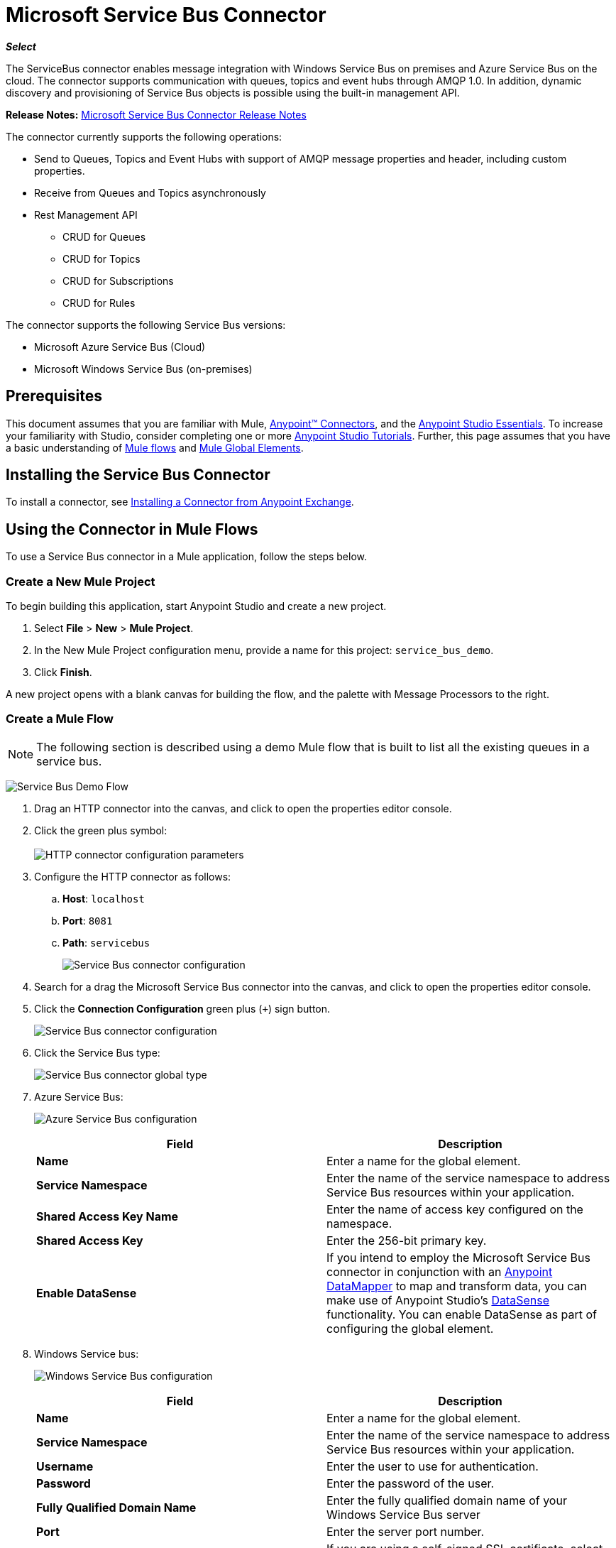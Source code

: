 = Microsoft Service Bus Connector
:keywords: anypoint studio, connector, endpoint, microsoft, azure, windows service bus, windows

*_Select_*

The ServiceBus connector enables message integration with Windows Service Bus on premises and Azure Service Bus on the cloud. The connector supports communication with queues, topics and event hubs through AMQP 1.0. In addition, dynamic discovery and provisioning of Service Bus objects is possible using the built-in management API.

*Release Notes:* link:/release-notes/microsoft-service-bus-connector-release-notes[Microsoft Service Bus Connector Release Notes]

The connector currently supports the following operations:

* Send to Queues, Topics and Event Hubs with support of AMQP message properties and header, including custom properties.
* Receive from Queues and Topics asynchronously
* Rest Management API
** CRUD for Queues
** CRUD for Topics
** CRUD for Subscriptions
** CRUD for Rules   

The connector supports the following Service Bus versions:

* Microsoft Azure Service Bus (Cloud)
* Microsoft Windows Service Bus (on-premises)

== Prerequisites

This document assumes that you are familiar with Mule, link:/mule-user-guide/v/3.8/anypoint-connectors[Anypoint™ Connectors], and the link:/mule-fundamentals/v/3.8/anypoint-studio-essentials[Anypoint Studio Essentials]. To increase your familiarity with Studio, consider completing one or more link:/mule-fundamentals/v/3.8/basic-studio-tutorial[Anypoint Studio Tutorials]. Further, this page assumes that you have a basic understanding of link:/mule-fundamentals/v/3.8/mule-concepts[Mule flows] and link:/mule-fundamentals/v/3.8/global-elements[Mule Global Elements].

== Installing the Service Bus Connector

To install a connector, see link:/mule-fundamentals/v/3.8/anypoint-exchange#installing-a-connector-from-anypoint-exchange[Installing a Connector from Anypoint Exchange].

== Using the Connector in Mule Flows

To use a Service Bus connector in a Mule application, follow the steps below.

=== Create a New Mule Project

To begin building this application, start Anypoint Studio and create a new project.

. Select *File* > *New* > *Mule Project*.
. In the New Mule Project configuration menu, provide a name for this project: `service_bus_demo`.
. Click *Finish*.

A new project opens with a blank canvas for building the flow, and the palette with Message Processors to the right.

=== Create a Mule Flow 

[NOTE]
The following section is described using a demo Mule flow that is built to list all the existing queues in a service bus.

image:ms-sbus-demo-flow.png[Service Bus Demo Flow]

. Drag an HTTP connector into the canvas, and click to open the properties editor console.
. Click the green plus symbol: +
 +
image:DotNetHTTP0.png[HTTP connector configuration parameters]
+
. Configure the HTTP connector as follows: +

.. *Host*: `localhost`
.. *Port*: `8081`
.. *Path*: `servicebus`
+
image:DotNetHTTP1.png[Service Bus connector configuration]
+
. Search for a drag the Microsoft Service Bus connector into the canvas, and click to open the properties editor console.
. Click the *Connection Configuration* green plus (`+`) sign button. 
+
image:ServiceBusGeneral.png[Service Bus connector configuration]
+
. Click the Service Bus type: +
+
image:ServiceBusGlobalType.png[Service Bus connector global type]
+
.  Azure Service Bus:
+
image:ServiceBusAzure.png[Azure Service Bus configuration]
+

[cols=",",options="header",]
|===
|Field |Description
|*Name* |Enter a name for the global element.
|*Service Namespace* |Enter the name of the service namespace to address Service Bus resources within your application.
|*Shared Access Key Name* |Enter the name of access key configured on the namespace.
|*Shared Access Key* |Enter the 256-bit primary key.
|*Enable DataSense* |If you intend to employ the Microsoft Service Bus connector in conjunction with an link:/mule-user-guide/v/3.8/datamapper-user-guide-and-reference[Anypoint DataMapper] to map and transform data, you can make use of Anypoint Studio's
link:/anypoint-studio/v/6.0/datasense[DataSense] functionality. You can enable DataSense as part of configuring the global element.
|===
+
. Windows Service bus:
+
image:ServiceBusWindowsGen.png[Windows Service Bus configuration]
+

[cols=",",options="header",]
|===
|Field |Description
|*Name* |Enter a name for the global element.
|*Service Namespace* |Enter the name of the service namespace to address Service Bus resources within your application.
|*Username* |Enter the user to use for authentication.
|*Password* |Enter the password of the user.
|*Fully* *Qualified Domain Name* |Enter the fully qualified domain name of your Windows Service Bus server
|*Port* |Enter the server port number.
|*Disable SSL Certificate Validation* |If you are using a self-signed SSL certificate, select this check box.
|*Enable DataSense* |If you intend to employ the Microsoft Service Bus connector in conjunction with an link:/mule-user-guide/v/3.8/datamapper-user-guide-and-reference[Anypoint DataMapper] to map and transform data, you can make use of Anypoint Studio's
link:/anypoint-studio/v/6.0/datasense[DataSense] functionality. You can enable DataSense as part of configuring the global element.
|===
+
. Configure the required parameters as shown below:
+
image:service-bus-config.png[Service Bus configuration]
+
[cols=",",options="header",]
|===
|Parameter |Value
|*Display Name* |Microsoft Service Bus
|*Connector Configuration* |Microsoft_Service_Bus_Azure_Service_Bus (Refer to Step 2 to learn how to create a global element)
|*Operation* |Queues List
|===
. Drag an Object to JSON transformer next to the Microsoft Service Bus connector.

For code samples that illustrate more advanced scenarios, refer to link:_attachments/service-bus-connector-samples.zip[service-bus-connector-samples.zip]

=== Running the Application

You are now ready to run the project! First, you can test run the application from Studio:

. Right-click your application in the Package Explorer pane.
. Select *Run As* > *Mule Application*:
. Start a browser and go to http://localhost:8081/servicebus
. The list of existing queues should be returned in JSON format (results vary according to your Service Bus instance).  
+

[source, code, linenums]
----
[{"id":"https://mulens.servicebus.windows.net/testqueue","title":"testqueue","published":1413313926000,"updated":1415808103000,
"author":"../testqueue","link":"mulens","queueDescription":{"lockDuration":"PT1M","maxSizeInMegabytes":1024,"sizeInBytes":253,"messageCount":1,"requiresDuplicateDetection":
false,"requiresSession":false,"deadLetteringOnMessageExpiration":false,"enableBatchedOperations":true,"defaultMessageTimeToLive":
"P10675199DT2H48M5.4775807S","duplicateDetectionHistoryTimeWindow":"PT10M","maxDeliveryCount":10}}]
----

== Service Bus Authentication

For sending and receiving messages through the Service Bus connector, the authentication is performed through AMQP.

For the REST Management API, the authentication scheme differs based on the Microsoft Service Bus version. The Windows Service Bus running on premises uses OAuth and the Azure Service Bus running on the cloud uses a Shared Access Key token.

[NOTE]
The Windows Service Bus uses a self-signed SSL certificate to secure the communication via AMQP and HTTPS. The connector won’t run if this certificate is not locally imported in the box running Mule, unless the *Ignore SSL* warning check is enabled.

To enable the SSL checks, the certificate must be imported following these steps:

. Use the powershell cmdlet link:https://msdn.microsoft.com/library/azure/jj248762%28v=azure.10%29.aspx[Get-SBAutoGeneratedCA]to download the certificate locally in the box running the Windows Service Bus. For the purposes of this tutorial,  assume the certificate file is exported to _%temp%\AutoGeneratedCA.cer_.
. Go to _%programfiles%\Java\jre7_. Verify that the _bin\keytool.exe_ tool exists, and that _lib\security\cacerts_ exists. Note that you must be running as Administrator in order to perform a certificate import with Keytool.exe. Otherwise, an Access Denied error is generated.
. Enter the following command: *bin\keytool.exe –list –keystore lib\security\cacerts*
. Import the auto-generated Service Bus certificate by running the following command:  *bin\keytool.exe –importcert –alias AppServerGeneratedSBCA –file %temp%\AutoGeneratedCA.cer –keystore lib\security\cacerts –v*
. You are prompted for the password (the default is “changeit”).  If you do not know the password, you cannot perform the import.  When the tool asks you whether to trust the certificate, enter *Y* (Yes).

== Connector Operations

=== AMQP Operations

==== Send to Queue, Topic, or Event Hub

[width="100%",cols="20%,80%",options="header",]
|===
|Property |Usage
|*Destination Queue, Topic, Event Hub* |The name of the destination of the message
|*Body* |The content of the message
|*Header* |The supported Header fields defined in the AMQP 1.0 standard
|*Properties* |The supported AMQP Properties defined in the AMQP 1.0 Standard
|===

The following message content types are supported by these operations : String, Stream, Map, Byte Array or any object that implements the serializable interface. An Exception is raised otherwise.

The AMQP Header fields defined in the AMQP 1.0 standard that can be specified in the processor are:

* *Durable*: specify durability requirements
* *Priority*: relative message priority
* *Ttl*: time to live in ms
* *deliveryCount*: the number of prior unsuccessful delivery attempts

The following AMQP Properties in the standard are supported and can be specified:

* *messageId*: application message identifier
* *contentType*: MIME content type
* *correlationId*: application correlation identifier
* *to*: the address of the node the message is destined for
* *replyTo*: the node to send replies to
* *userId*: creating user id 
* *subject*: the subject of the message

*Custom Properties:*

Additional custom properties can be passed through the Mule Message properties to the processor. To do this, the property name of the Mule Message has to start with the “amqp.” prefix.

==== Receive from Queue or Topic

[cols=",",options="header",]
|===
|Property |Usage
|*Source Topic, Queue* |The name of the source from where the messages is retrieved
|*Subscription* |In case of receiving messages from a topic, the name of the subscription from where the messages is retrieved has to be specified
|===

To use these operations, the connector has to be an inbound endpoint. The _Receive_ operations use asynchronous listeners to receive the messages. Once the message is received, the custom properties of the AMQP Message is transformed into Mule Message properties with the “amqp.” prefix, and the content of the message is passed as the payload.

== Management API

=== Queues

==== ServiceBusQueue Object

The queue is represented by an object containing the following fields:

* *Id* (String)
* *Title* (String)
* *Published* (Date)
* *Updated* (Date)
* *Author* (String)
* *Link* (String)
* *Queue Description* (ServiceBusQueueDescription)

==== ServiceBusQueueDescription Object

* *Lock Duration* (String): Determines the amount of time in seconds in which a message should be locked for processing by a receiver. After this period, the message is unlocked and available for consumption by the next receiver. Settable only at queue creation time. 
Valid values: Range: 0 – 5 minutes. 0 means that the message is not locked. 
Format: PTx3Mx4S, where x1 is number of days, x2 is number of hours, x3 is number of minutes, x4 is number of seconds (Examples: PT5M (5 minutes) , PT1M30S (1 minute, 30 seconds)).
* *Max Size In Megabytes* (Long): Specifies the maximum queue size in megabytes. Any attempt to enqueue a message that causes the queue to exceed this value fails. Valid values are: 1024, 2048, 3072, 4096, 5120.
* *Size In Bytes* (Long): Reflects the actual number of bytes that messages in the queue currently occupy toward the queue’s quota.
* *Message Count* (Long): Displays the number of messages currently in the queue.
* *Requires Duplicate Detection* (Boolean): Settable only at queue creation time.
* *Requires Session* (Boolean): Settable only at queue creation time. If set this to true, the queue is session-aware and only SessionReceiver is supported. Session-aware queues are not supported through REST.
* *Dead Lettering On Message Expiration* (Boolean): This field controls how the Service Bus handles a message with an expired TTL. If it is enabled and a message expires, Service Bus moves the message from the queue into the queue’s dead-letter sub-queue. If disabled, message is permanently deleted from the queue. Settable only at queue creation time.
* *Enable Batched Operations* (Boolean): Enables or disables service-side batching behavior when performing operations for the specific queue. When enabled, Service Bus collects/batches multiple operations to the back end, to be more efficient with the connection. If you want lower operation latency, you can disable this feature.
* *Default Message Time To Live* (String): Depending on whether DeadLettering is enabled, a message is automatically moved to the DeadLetterQueue or deleted if it has been stored in the queue for longer than the specified time. This value is overwritten by a TTL specified on the message if and only if the message TTL is smaller than the TTL set on the queue. This value is immutable after the queue has been created.
* *Format*: Px1DTx2Hx3Mx4S , where x1 number of days, x2 number of hours, x3 number of minutes, x4 number of seconds (Examples: PT10M (10 minutes), P1DT2H (1 day, 2 hours)
* *Duplicate Detection History Time Window* (String): Specifies the time span during which Service Bus detects message duplication +
Valid values: Range: 1 second – 7 days. +
Format: Px1DTx2Hx3Mx4S , where x1 number of days, x2 number of hours, x3 number of minutes, x4 number of seconds (Examples: PT10M (10 minutes), P1DT2H (1 day, 2 hours)).
* *Max Delivery Count* (Integer): The maximum number of times Service Bus tries to deliver a message before being it is discarded.

==== Create Queue

[cols=",",options="header",]
|===
|Property |Usage
|*Queue Path* |The name of the queue that is created
|*Queue Description* |A ServiceBusQueueDescription object containing the desired values of the queue’s properties that is  created
|===

*Output*: A ServiceBusQueue object containing the representation of the queue created

==== Get Queue

[cols=",",options="header",]
|===
|Property |Usage
|*Queue Path* |The name of the queue that is retrieved; DataSense is enabled on this field
|===

*Output:* A ServiceBusQueue object containing the representation of the queue retrieved

==== List Queues:

*Output:* A List of ServiceBusQueue object containing every existing queue

==== Update Queue:

[cols=",",options="header",]
|===
|Property |Usage
|*Queue Path* | The name of the queue that is updated; DataSense is enabled on this field
|*Queue Description* |A ServiceBusQueueDescription object containing the desired values of the queue’s properties that is updated
|===

*Output*: A ServiceBusQueue object containing the representation of the queue updated

==== Delete Queue

[cols=",",options="header",]
|=====
|Property |Usage
|*Queue Path* |The name of the queue that is delete; DataSense is enabled on this field
|=====

== Topics

=== ServiceBusTopic Object

The topic is represented by an object containing the following fields:

* *Id* (String)
* *Title* (String)
* *Published* (Date)
* *Updated* (Date)
* *Author* (String)
* *Link* (String)
* *Topic Description* (ServiceBusTopicDescription)

=== ServiceBusTopicDescription Object

* *Max Size In Megabytes* (Long): Specifies the maximum queue size in megabytes. Any attempt to enqueue a message that causes the queue to exceed this value fails. Valid values are: 1024, 2048, 3072, 4096, 5120.
* *Size In Bytes* (Long): Reflects the actual number of bytes that messages in the queue currently occupy toward the queue’s quota.
* *Requires Duplicate Detection* (Boolean): If enabled, the topic detects duplicate messages within the time span specified by the DuplicateDetectionHistoryTimeWindow property. Settable only at topic creation time.
* *Enable Batched Operations* (Boolean): Enables or disables service side batching behavior when performing operations for the specific queue. When enabled, Service Bus collects/batches multiple operations to the back end in order to be more connection efficient. If you want lower operation latency, you can disable this feature.
* *Default Message Time To Live* (String):Determines how long a message lives in the associated subscriptions. Subscriptions inherit the TTL from the topic unless they are created explicitly with a smaller TTL. Based on whether dead-lettering is enabled, a message whose TTL has expired is either be moved to the subscription’s associated DeadLtterQueue or is permanently deleted.
* *Format*: Px1DTx2Hx3Mx4S , where x1 is number of days, x2 is number of hours, x3 is number of minutes, x4 is number of seconds (Examples: PT10M (10 minutes), P1DT2H (1 day, 2 hours)).
* *Duplicate Detection History Time Window* (String): Specifies the time span during which Service Bus detects message duplication +
 Valid values: Range: 1 second – 7 days. +
 Format: Px1DTx2Hx3Mx4S , where x1 is number of days, x2 is number of hours, x3 is number of minutes, x4 is number of seconds (Examples: PT10M (10 minutes), P1DT2H (1 day, 2 hours)).

=== Create Topic

[cols=",",options="header",]
|===
|Property |Usage
|*Topic Path* |The name of the topic that is retrieved
|*Topic Description* |A ServiceBusTopicDescription object containing the desired values of the properties of the topic that is created
|===

*Output*: A ServiceBusTopic object containing the representation of the created topic

=== Get Topic

[cols=",",options="header",]
|===
|Parameter |Usage
|Topic Path |The name of the topic that is retrieved; DataSense is enabled on this field
|===

*Output* :  A ServiceBusTopic object containing the representation of the retrieved topic

=== List Topics

*Output*: A List of ServiceBusTopic object containing every existing topic

=== Update Topic

[cols=",",options="header",]
|===
|Property |Usage
|Topic Path |The name of the topic that is updated; DataSense is enabled on this field
|Topic Description |A ServiceBusTopicDescription object containing the desired values of properties of the topic that is updated
|===

*Output*: A ServiceBusTopic Object containing the representation of the updated topic

=== Delete Topic

[cols=",",options="header",]
|===
|Property |Usage
|Topic Path |The name of the topic that is be deleted; DataSense is enabled on this field
|===

=== Subscriptions

==== ServiceBusSubscription Object

The subscription is represented by an object containing the following fields:

* *Id* (String)
* *Title* (String)
* *Published* (Date)
* *Updated* (Date)
* *Link* (String)
* *Subscription Description* (ServiceBusSubscriptionDescription)

==== ServiceBusSubscriptionDescription Object

* *Lock Duration* (String): The default lock duration is applied to subscriptions that do not define a lock duration. You can only set this property at subscription creation time. +
Valid values: Range: 0 – 5 minutes. 0 means that the message is not locked. +
Format: PTx3Mx4S , where x1 number of days, x2 number of hours, x3 number of minutes, x4 number of seconds (Examples: PT5M (5 minutes) , PT1M30S (1 minute, 30 seconds)).
* *Message Count* (Long): Reports the number of messages in the queue as reported by the monitoring system.
* *Requires Session* (Boolean): You can only set this property at subscription creation time. If set to true, the subscription is session-aware and only SessionReceiver is supported. Session-aware subscriptions are not supported through REST.
* *Dead Lettering On Message Expiration* (Boolean): This field controls how Service Bus handles a message with an expired TTL. If it is enabled and a message expires, Service Bus moves the message from the queue into the subscription’s dead-letter sub-queue. If disabled, message is permanently deleted from the subscription’s main queue. Settable only at subscription creation time.
* *Dead Lettering On Filter Evaluation Exceptions* (Boolean): Determines how Service Bus handles a message that causes an exception during a subscription’s filter evaluation. If the value is set to true, the message that caused the exception is moved to the subscription’s dead-letter queue. Otherwise, it is discarded. By default, this parameter is set to true, enabling you to investigate the cause of the exception. It can occur from a malformed message or some incorrect assumptions being made in the filter about the form of the message. Settable only at subscription creation time.
* *Enable Batched Operations* (Boolean): Enables or disables service-side batching behavior when performing operations for the specific queue. When enabled, Service Bus collects and batches multiple operations to the backend to be more connection efficient. If you want lower operation latency, then you can disable this feature.
* *Default Message Time To Live* (String): Determines how long a message lives in the subscription. Based on whether dead-lettering is enabled, a message whose Time To Live (TTL) has expired is either moved to the subscription’s associated DeadLetterQueue, or permanently deleted. If the topic specifies a smaller TTL than the subscription, the topic TTL is applied. +
Format: Px1DTx2Hx3Mx4S , where x1 number of days, x2 number of hours, x3 number of minutes, x4 number of seconds (Examples: PT10M (10 minutes), P1DT2H (1 day, 2 hours)
* *Max Delivery Count* (Integer): The maximum number of times Service Bus tries to deliver a message before that message is dead lettered or discarded.

==== Create Subscription

[cols=",",options="header",]
|===
|Property |Usage
|*Topic Path* |The name of the topic where the subscription is created
|*Subscription Path* |The name of the subscription that is created
|*Subscription Description* |A ServiceBusSubscriptionDescription object containing the desired values of the properties of the subscription that is created
|===

*Output*: A ServiceBusSubscription object containing the representation of the created subscription

==== Get  Subscription

[cols=",",options="header",]
|===
|Property |Usage
|*Topic Path* |The name of the topic from where the subscription that is retrieved; DataSense is enabled on this field
|*Subscription Path* |The name of the subscription that is retrieved
|===

*Output*:  A ServiceBusSubscription Object containing the representation of the retrieved subscription

==== List Subscriptions

[cols=",",options="header",]
|===
|Property |Usage
|*Topic Path* |The name of the topic from where the subscriptions are retrieved; DataSense is enabled on this field
|===

*Output* :   A List of ServiceBusSubscription Object containing every existing subscription in the topic

==== Update Subscription

[cols=",",options="header",]
|===
|Property |Usage
|*Topic Path* |The name of the topic where the subscription is updated; DataSense is enabled on this field
|*Subscription Path* |The name of the subscription that is updated
|*Subscription Description* |A ServiceBusSubscriptionDescription object containing the desired values of the subscription’s properties to update
|===

*Output*:  A ServiceBusSubscription Object containing the representation of the updated subscription

=== Rules

==== ServiceBusRule Object

It represents a rule for processing messages. Service Bus matches messages with the filter represented by its Filter property and performs action represented by its Action property, against the messages that matched the filter.

* *Id* (String)
* *Title* (String)
* *Published* (Date)
* *Updated* (Date)
* *Link* (String)
* *Rule Description* (ServiceBusRuleDescription)

==== ServiceBusRuleDescription Object

* *Filter* (ServiceBusRuleFilter): If left empty, no filter is applied
* *Action* (ServiceBusRuleAction): If left empty, no action is  performed

==== ServiceBusRuleFilter Object

*Sql Expression* (String): The sql expression for filtering messages. You must select SqlFilter in the filter type for it to be applied. Example: MyProperty = 'value'.

*Correlation Id* (String): The id to match in case the filter is a CorrelationFilter

*Type* (ServiceBusRuleFilterType): Valid values are:

* SqlFilter: A type of Filter that is represented by SQL expression
* TrueFilter/FalseFiilter: A handy shortcut for returning true or false; they are a type of SqlFilter
* CorrelationFilter: A type of Filter that matches CorrelationId property of BrokeredMessage

==== ServiceBusRuleAction Object

* *Sql Expression* (String): The sql expression of the action to be performed. Example: SET MyProperty = 'ABC'
* *Type*(ServiceBusRuleActionType): Valid values are:
** SqlFilterAction: A type of FilterAction that is represented by SQL expression
** EmptyRuleAction: A type of FilterAction that represents an empty action

==== Create Rule

[cols=",",options="header",]
|=====
|Property |Usage
|*Topic Path* |The name of the topic which has the subscription for the rule that is created
|*Subscription Path* |The name of the subscription where the rule is created
|*Rule* *Path* |The name of the rule that is created
|*Rule Description* |A ServiceBusRuleDescription object containing the desired values of the  properties of the rule that is created
|=====

*Output*: A ServiceBusRule Object containing the representation of the created rule

==== Get Rule

[cols=",",options="header",]
|====
|Property |Usage
|*Topic Path* |The name of the topic which has the subscription from where the rule is retrieved
|*Subscription Path* |The name of the subscription from where the rule is retrieved
|*Rule* *Path* |The name of the rule that is retrieved
|====

*Output*: A ServiceBusRule Object containing the representation of the retrieved rule

==== List Rules

[cols=",",options="header",]
|====
|Property |Usage
|*Topic Path* |The name of the topic which has the subscription from where the rule is retrieved
|*Subscription Path* |The name of the subscription from where the rules need to be retrieved
|====

*Output*: A List of ServiceBusRule Object containing every existing rule in the specified subscription and topic

==== Update Rule

[cols=",",options="header",]
|=====
|Property |Usage
|*Topic Path* |The name of the topic which has the subscription where the rule is updated
|*Subscription Path* |The name of the subscription where the rule is updated
|*Rule* *Path* |The name of the rule that is updated
|*Rule Description* |A ServiceBusRuleDescription object containing the desired values of the  properties of the rule that is updated
|=====

*Output*: A ServiceBusRule Object containing the representation of the created rule

==== Delete Rule

[cols=",",options="header",]
|===
|Property |Usage
|*Topic Path* |The name of the topic which has the subscription where the rule is deleted
|*Subscription Path* |The name of the subscription where the rule is deleted
|*Rule* *Path* |The name of the rule that is deleted
|===

== See Also

* Learn more about the Microsoft Service Bus connector in the link:/mule-user-guide/v/3.8/microsoft-service-bus-connector-faq[Microsoft Service Bus Connector FAQ].
* For code samples that illustrate more advanced scenarios, refer to link:_attachments/service-bus-connector-samples.zip[service-bus-connector-samples.zip].
* Learn how to link:/mule-fundamentals/v/3.8/anypoint-exchange#installing-a-connector-from-anypoint-exchange[Install a Connector from Anypoint Exchange].
* Access link:http://forums.mulesoft.com[MuleSoft's Forums] to pose questions and get help from Mule’s broad community of users.
* To access MuleSoft’s expert support team, link:https://www.mulesoft.com/support-and-services/mule-esb-support-license-subscription[subscribe] to Mule Enterprise and log in to MuleSoft’s link:http://www.mulesoft.com/support-login[Customer Portal].
* link:http://training.mulesoft.com[MuleSoft Training]
* link:https://www.mulesoft.com/webinars[MuleSoft Webinars]
* link:http://blogs.mulesoft.com[MuleSoft Blogs]
* link:http://forums.mulesoft.com[MuleSoft Forums]
